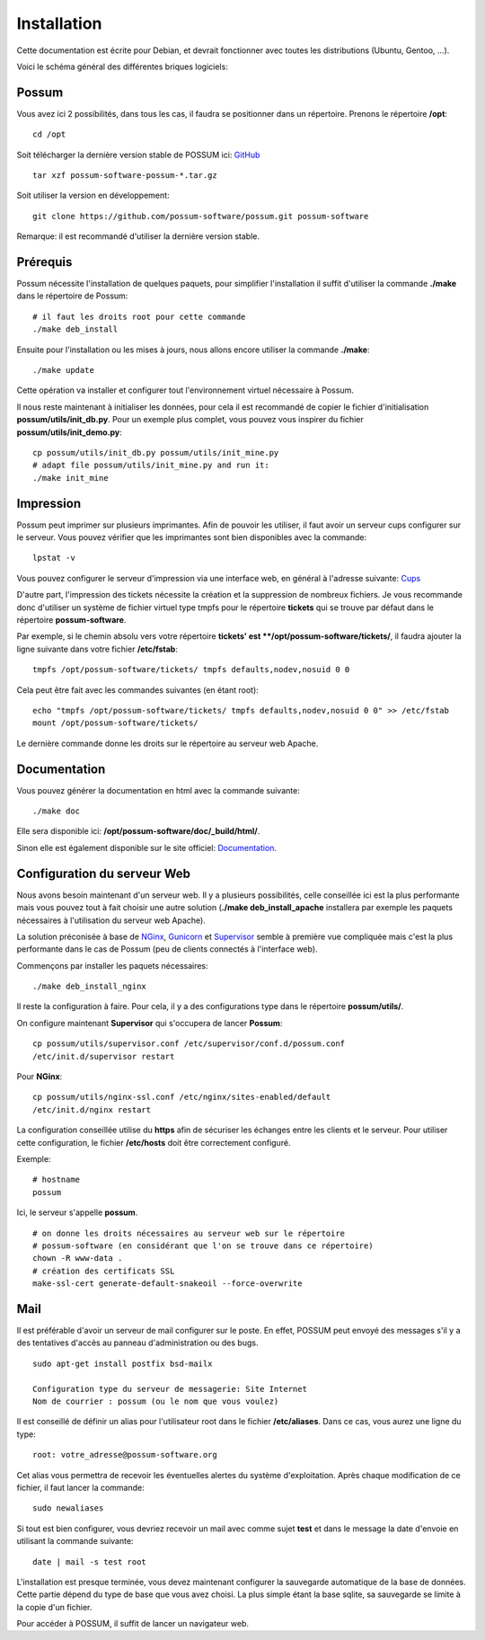 Installation
============

Cette documentation est écrite pour Debian, et devrait fonctionner avec toutes les distributions (Ubuntu, Gentoo, ...).

Voici le schéma général des différentes briques logiciels:

.. image:: images/overview.png
    :scale: 50
    :alt: Overview

Possum
------

Vous avez ici 2 possibilités, dans tous les cas, il faudra se positionner dans un répertoire.
Prenons le répertoire **/opt**:

::

  cd /opt

Soit télécharger la dernière version
stable de POSSUM ici: `GitHub <https://github.com/possum-software/possum/archives/master>`_

::

  tar xzf possum-software-possum-*.tar.gz

Soit utiliser la version en développement:

::

  git clone https://github.com/possum-software/possum.git possum-software


Remarque: il est recommandé d'utiliser la dernière version stable.


Prérequis
---------

Possum nécessite l'installation de quelques paquets, pour simplifier l'installation
il suffit d'utiliser la commande **./make** dans le répertoire de Possum:

::

  # il faut les droits root pour cette commande
  ./make deb_install

Ensuite pour l'installation ou les mises à jours, nous allons encore utiliser la
commande **./make**:

::

  ./make update

Cette opération va installer et configurer tout l'environnement virtuel nécessaire
à Possum.

Il nous reste maintenant à initialiser les données, pour cela il est recommandé
de copier le fichier d'initialisation **possum/utils/init_db.py**. Pour un exemple
plus complet, vous pouvez vous inspirer du fichier **possum/utils/init_demo.py**:

::

  cp possum/utils/init_db.py possum/utils/init_mine.py
  # adapt file possum/utils/init_mine.py and run it:
  ./make init_mine

Impression
----------

Possum peut imprimer sur plusieurs imprimantes. Afin de pouvoir les utiliser, il faut avoir
un serveur cups configurer sur le serveur. Vous pouvez vérifier que les imprimantes sont bien
disponibles avec la commande:

::

  lpstat -v

Vous pouvez configurer le serveur d'impression via une interface web, en général à l'adresse
suivante: `Cups <http://localhost:631>`_

D'autre part, l'impression des tickets nécessite la création et la suppression de nombreux
fichiers. Je vous recommande donc d'utiliser un système de fichier virtuel type tmpfs pour
le répertoire **tickets** qui se trouve par défaut dans le répertoire **possum-software**.

Par exemple, si le chemin absolu vers votre répertoire **tickets' est **/opt/possum-software/tickets/**, il faudra ajouter la ligne suivante dans votre fichier **/etc/fstab**:

::

  tmpfs /opt/possum-software/tickets/ tmpfs defaults,nodev,nosuid 0 0


Cela peut être fait avec les commandes suivantes (en étant root):

::

  echo "tmpfs /opt/possum-software/tickets/ tmpfs defaults,nodev,nosuid 0 0" >> /etc/fstab
  mount /opt/possum-software/tickets/

Le dernière commande donne les droits sur le répertoire au serveur web Apache.

Documentation
-------------

Vous pouvez générer la documentation en html avec la commande suivante:

::

  ./make doc

Elle sera disponible ici: **/opt/possum-software/doc/_build/html/**.

Sinon elle est également disponible sur le site officiel: `Documentation <http://www.possum-software.org>`_.

Configuration du serveur Web
----------------------------

Nous avons besoin maintenant d'un serveur web. Il y a plusieurs possibilités,
celle conseillée ici est la plus performante mais vous pouvez tout à fait choisir
une autre solution (**./make deb_install_apache** installera par exemple les paquets
nécessaires à l'utilisation du serveur web Apache).

La solution préconisée à base de `NGinx <http://nginx.org/>`_, `Gunicorn <http://gunicorn.org/>`_ 
et `Supervisor <http://supervisord.org/>`_ semble à première
vue compliquée mais c'est la plus performante dans le cas de Possum (peu de clients
connectés à l'interface web).

Commençons par installer les paquets nécessaires:

::

  ./make deb_install_nginx


Il reste la configuration à faire. Pour cela, il y a des configurations type dans 
le répertoire **possum/utils/**.

On configure maintenant **Supervisor** qui s'occupera de lancer **Possum**:

::

  cp possum/utils/supervisor.conf /etc/supervisor/conf.d/possum.conf
  /etc/init.d/supervisor restart

Pour **NGinx**:

::

  cp possum/utils/nginx-ssl.conf /etc/nginx/sites-enabled/default
  /etc/init.d/nginx restart


La configuration conseillée utilise du **https** afin
de sécuriser les échanges entre les clients et le serveur. Pour utiliser 
cette configuration, le 
fichier **/etc/hosts** doit être correctement configuré. 

Exemple:

::

  # hostname
  possum

Ici, le serveur s'appelle **possum**.

::

  # on donne les droits nécessaires au serveur web sur le répertoire
  # possum-software (en considérant que l'on se trouve dans ce répertoire)
  chown -R www-data .
  # création des certificats SSL
  make-ssl-cert generate-default-snakeoil --force-overwrite


Mail
----

Il est préférable d'avoir un serveur de mail configurer sur le poste. En
effet, POSSUM peut envoyé des messages s'il y a des tentatives d'accès
au panneau d'administration ou des bugs.

::

  sudo apt-get install postfix bsd-mailx

  Configuration type du serveur de messagerie: Site Internet
  Nom de courrier : possum (ou le nom que vous voulez)

Il est conseillé de définir un alias pour l'utilisateur root dans le fichier 
**/etc/aliases**. Dans ce cas, vous aurez une ligne du type:

::

  root: votre_adresse@possum-software.org

Cet alias vous permettra de recevoir les éventuelles alertes du système d'exploitation.
Après chaque modification de ce fichier, il faut lancer la commande:

::

  sudo newaliases

Si tout est bien configurer, vous devriez recevoir un mail avec comme
sujet **test** et dans le message la date d'envoie en utilisant la
commande suivante:

::

  date | mail -s test root


L'installation est presque terminée, vous devez maintenant configurer
la sauvegarde automatique de la base de données. Cette partie dépend du
type de base que vous avez choisi. La plus simple étant la base sqlite,
sa sauvegarde se limite à la copie d'un fichier.

Pour accéder à POSSUM, il suffit de lancer un navigateur web.

